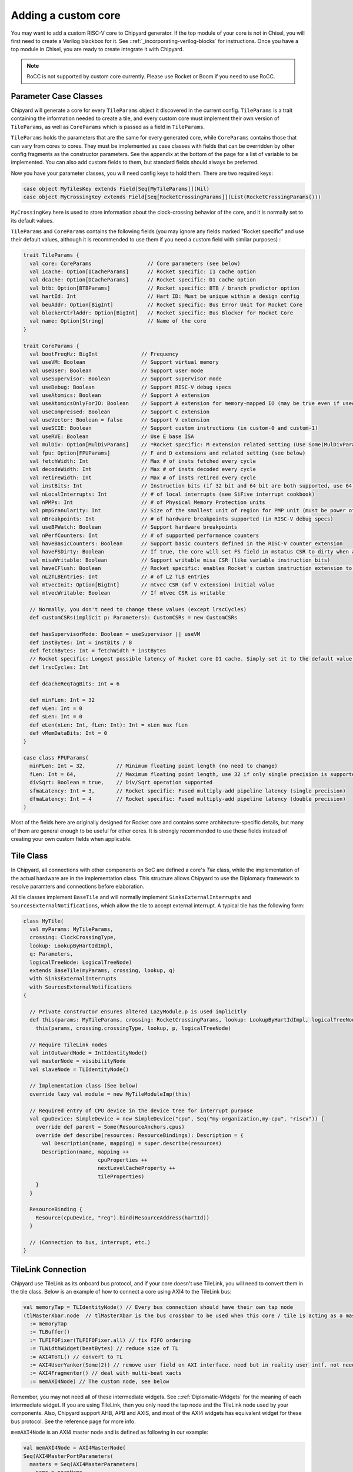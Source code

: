 .. _custom_core:

Adding a custom core
====================

You may want to add a custom RISC-V core to Chipyard generator. If the top module of your core is not in Chisel, 
you will first need to create a Verilog blackbox for it. See ::ref:`_incorporating-verilog-blocks` for instructions.
Once you have a top module in Chisel, you are ready to create integrate it with Chipyard. 

.. note:: 

    RoCC is not supported by custom core currently. Please use Rocket or Boom if you need to use RoCC.

Parameter Case Classes
----------------------

Chipyard will generate a core for every ``TileParams`` object it discovered in the current config.
``TileParams`` is a trait containing the information needed to create a tile, and every custom core must implement
their own version of ``TileParams``, as well as ``CoreParams`` which is passed as a field in ``TileParams``.

``TileParams`` holds the parameters that are the same for every generated core, while ``CoreParams`` contains those
that can vary from cores to cores. They must be implemented as case classes with fields that can be overridden by 
other config fragments as the constructor parameters. See the appendix at the bottom of the page for a list of 
variable to be implemented. You can also add custom fields to them, but standard fields should always be preferred. 

Now you have your parameter classes, you will need config keys to hold them. There are two required keys:

.. code-block:: scala

    case object MyTilesKey extends Field[Seq[MyTileParams]](Nil)
    case object MyCrossingKey extends Field[Seq[RocketCrossingParams]](List(RocketCrossingParams())) 

``MyCrossingKey`` here is used to store information about the clock-crossing behavior of the core, and it is normally
set to its default values. 

``TileParams`` and ``CoreParams`` contains the following fields (you may ignore any fields marked "Rocket specific" and 
use their default values, although it is recommended to use them if you need a custom field with similar purposes) :

.. code-block:: scala

    trait TileParams {
      val core: CoreParams                  // Core parameters (see below)
      val icache: Option[ICacheParams]      // Rocket specific: I1 cache option
      val dcache: Option[DCacheParams]      // Rocket specific: D1 cache option
      val btb: Option[BTBParams]            // Rocket specific: BTB / branch predictor option
      val hartId: Int                       // Hart ID: Must be unique within a design config
      val beuAddr: Option[BigInt]           // Rocket specific: Bus Error Unit for Rocket Core
      val blockerCtrlAddr: Option[BigInt]   // Rocket specific: Bus Blocker for Rocket Core
      val name: Option[String]              // Name of the core
    }

    trait CoreParams {
      val bootFreqHz: BigInt              // Frequency
      val useVM: Boolean                  // Support virtual memory
      val useUser: Boolean                // Support user mode
      val useSupervisor: Boolean          // Support supervisor mode
      val useDebug: Boolean               // Support RISC-V debug specs
      val useAtomics: Boolean             // Support A extension
      val useAtomicsOnlyForIO: Boolean    // Support A extension for memory-mapped IO (may be true even if useAtomics is false)
      val useCompressed: Boolean          // Support C extension
      val useVector: Boolean = false      // Support V extension
      val useSCIE: Boolean                // Support custom instructions (in custom-0 and custom-1)
      val useRVE: Boolean                 // Use E base ISA
      val mulDiv: Option[MulDivParams]    // *Rocket specific: M extension related setting (Use Some(MulDivParams()) to indicate M extension supported)
      val fpu: Option[FPUParams]          // F and D extensions and related setting (see below)
      val fetchWidth: Int                 // Max # of insts fetched every cycle
      val decodeWidth: Int                // Max # of insts decoded every cycle
      val retireWidth: Int                // Max # of insts retired every cycle
      val instBits: Int                   // Instruction bits (if 32 bit and 64 bit are both supported, use 64)
      val nLocalInterrupts: Int           // # of local interrupts (see SiFive interrupt cookbook)
      val nPMPs: Int                      // # of Physical Memory Protection units
      val pmpGranularity: Int             // Size of the smallest unit of region for PMP unit (must be power of 2)
      val nBreakpoints: Int               // # of hardware breakpoints supported (in RISC-V debug specs)
      val useBPWatch: Boolean             // Support hardware breakpoints
      val nPerfCounters: Int              // # of supported performance counters
      val haveBasicCounters: Boolean      // Support basic counters defined in the RISC-V counter extension 
      val haveFSDirty: Boolean            // If true, the core will set FS field in mstatus CSR to dirty when appropriate
      val misaWritable: Boolean           // Support writable misa CSR (like variable instruction bits)
      val haveCFlush: Boolean             // Rocket specific: enables Rocket's custom instruction extension to flush the cache
      val nL2TLBEntries: Int              // # of L2 TLB entries
      val mtvecInit: Option[BigInt]       // mtvec CSR (of V extension) initial value
      val mtvecWritable: Boolean          // If mtvec CSR is writable

      // Normally, you don't need to change these values (except lrscCycles) 
      def customCSRs(implicit p: Parameters): CustomCSRs = new CustomCSRs

      def hasSupervisorMode: Boolean = useSupervisor || useVM
      def instBytes: Int = instBits / 8
      def fetchBytes: Int = fetchWidth * instBytes
      // Rocket specific: Longest possible latency of Rocket core D1 cache. Simply set it to the default value 80.
      def lrscCycles: Int

      def dcacheReqTagBits: Int = 6

      def minFLen: Int = 32
      def vLen: Int = 0
      def sLen: Int = 0
      def eLen(xLen: Int, fLen: Int): Int = xLen max fLen
      def vMemDataBits: Int = 0
    }

    case class FPUParams(
      minFLen: Int = 32,          // Minimum floating point length (no need to change) 
      fLen: Int = 64,             // Maximum floating point length, use 32 if only single precision is supported
      divSqrt: Boolean = true,    // Div/Sqrt operation supported
      sfmaLatency: Int = 3,       // Rocket specific: Fused multiply-add pipeline latency (single precision)
      dfmaLatency: Int = 4        // Rocket specific: Fused multiply-add pipeline latency (double precision)
    )

Most of the fields here are originally designed for Rocket core and contains some architecture-specific details, but 
many of them are general enough to be useful for other cores. It is strongly recommended to use these fields instead
of creating your own custom fields when applicable.

Tile Class
----------

In Chipyard, all connections with other components on SoC are defined a core's `Tile` class, while the implementation 
of the actual hardware are in the implementation class. This structure allows Chipyard to use the Diplomacy framework
to resolve paramters and connections before elaboration. 

All tile classes implement ``BaseTile`` and will normally implement ``SinksExternalInterrupts`` and ``SourcesExternalNotifications``,
which allow the tile to accept external interrupt. A typical tile has the following form:

.. code-block:: scala

    class MyTile(
      val myParams: MyTileParams,
      crossing: ClockCrossingType,
      lookup: LookupByHartIdImpl,
      q: Parameters,
      logicalTreeNode: LogicalTreeNode)
      extends BaseTile(myParams, crossing, lookup, q)
      with SinksExternalInterrupts
      with SourcesExternalNotifications
    {

      // Private constructor ensures altered LazyModule.p is used implicitly
      def this(params: MyTileParams, crossing: RocketCrossingParams, lookup: LookupByHartIdImpl, logicalTreeNode: LogicalTreeNode)(implicit p: Parameters) =
        this(params, crossing.crossingType, lookup, p, logicalTreeNode)

      // Require TileLink nodes
      val intOutwardNode = IntIdentityNode()
      val masterNode = visibilityNode
      val slaveNode = TLIdentityNode()

      // Implementation class (See below)
      override lazy val module = new MyTileModuleImp(this)

      // Required entry of CPU device in the device tree for interrupt purpose
      val cpuDevice: SimpleDevice = new SimpleDevice("cpu", Seq("my-organization,my-cpu", "riscv")) {
        override def parent = Some(ResourceAnchors.cpus)
        override def describe(resources: ResourceBindings): Description = {
          val Description(name, mapping) = super.describe(resources)
          Description(name, mapping ++
                            cpuProperties ++
                            nextLevelCacheProperty ++
                            tileProperties)
        }
      }

      ResourceBinding {
        Resource(cpuDevice, "reg").bind(ResourceAddress(hartId))
      }

      // (Connection to bus, interrupt, etc.)
    }

TileLink Connection
-------------------

Chipyard use TileLink as its onboard bus protocol, and if your core doesn't use TileLink, you will need to convert them
in the tile class. Below is an example of how to connect a core using AXI4 to the TileLink bus: 

.. code-block:: scala

    val memoryTap = TLIdentityNode() // Every bus connection should have their own tap node
    (tlMasterXbar.node  // tlMasterXbar is the bus crossbar to be used when this core / tile is acting as a master; otherwise, use tlSlaveXBar
      := memoryTap
      := TLBuffer()
      := TLFIFOFixer(TLFIFOFixer.all) // fix FIFO ordering
      := TLWidthWidget(beatBytes) // reduce size of TL
      := AXI4ToTL() // convert to TL
      := AXI4UserYanker(Some(2)) // remove user field on AXI interface. need but in reality user intf. not needed
      := AXI4Fragmenter() // deal with multi-beat xacts
      := memAXI4Node) // The custom node, see below

Remember, you may not need all of these intermediate widgets. See :::ref:`Diplomatic-Widgets` for the meaning of each intermediate
widget. If you are using TileLink, then you only need the tap node and the TileLink node used by your components. Also, Chipyard
support AHB, APB and AXIS, and most of the AXI4 widgets has equivalent widget for these bus protocol. See the reference page for
more info. 

``memAXI4Node`` is an AXI4 master node and is defined as following in our example:

.. code-block:: scala

    val memAXI4Node = AXI4MasterNode(
    Seq(AXI4MasterPortParameters(
      masters = Seq(AXI4MasterParameters(
        name = portName,
        id = IdRange(0, 1 << idBits))))))

where ``portName`` and ``idBits`` are the parameter provides by the tile. Make sure to read :::ref:`node-tyoes` to check out what
type of nodes Chipyard supports and their parameters!

Also, by default, there are boundary buffers for both master and slave connections to the bus when they are leaving the tile, and you
can override the following two functions to control how to buffer the bus requests/responses:

.. code-block:: scala

    protected def makeMasterBoundaryBuffers(implicit p: Parameters): TLBuffer
    protected def makeSlaveBoundaryBuffers(implicit p: Parameters): TLBuffer

You can find more information on ``TLBuffer`` in :::ref:`Diplomatic-Widgets`.

Interrupt
---------

Chipyard allows a tile to either receive interrupts from other devices or initiate interrupts to notify other cores/devices. 
In the tile that inherited ``SinksExternalInterrupts``, one can create a ``TileInterrupts`` object (a Chisel bundle) and 
call ``decodeCoreInterrupts`` with the object as the argument. You can then read the interrupt bits from the object.
The definition of ``TileInterrupts`` is 

.. code-block:: scala

    class TileInterrupts(implicit p: Parameters) extends CoreBundle()(p) {
      val debug = Bool() // debug interrupt
      val mtip = Bool() // Machine level timer interrupt
      val msip = Bool() // Machine level software interrupt
      val meip = Bool() // Machine level external interrupt 
      val seip = usingSupervisor.option(Bool()) // Valid only if supervisor mode is supported
      val lip = Vec(coreParams.nLocalInterrupts, Bool())  // Local interrupts
    }

This function should be in the implementation class since it involves hardware generation. 
Also, the tile can also notify other cores or devices for some events by calling following functions (in implementation class):

.. code-block:: scala

    def reportHalt(could_halt: Option[Bool]) // Triggered when there is an unrecoverable hardware error (halt the machine)
    def reportHalt(errors: Seq[CanHaveErrors]) // Varient for standard error bundle (used only by cache when there's an ECC error)
    reportCease(could_cease: Option[Bool], quiescenceCycles: Int = 8) // Triggered when the core stop retiring instructions (like clock gating)
    reportWFI(could_wfi: Option[Bool]) // Triggered when a WFI instruction is executed

Trace (Optional)
----------------

Chipyard provides a set of ports for instruction trace that conforms with related RISC-V standard.
If you are using FireSim, it is recommended to implement these trace ports to enable FireSim to read trace. 

There are one inbound node ``traceAuxSinkNode.bundle: TraceAux`` and two outbound nodes ``traceCoreSourceNode.bundle: TraceCoreInterface``
and ``bpwatchSourceNode.bundle: Vec[BPWatch]``. Note that the length of ``bpwatchSourceNode`` is equal to the max number of 
breakpoints (set by ``nBreakpoints`` in ``CoreParams``). Below is the definition of these types:

.. code-block:: scala

    // Control signal from the external tracer
    class TraceAux extends Bundle {
      val enable = Bool()   // Enable trace output
      val stall = Bool()    // If true, the core should stall
    }
    // Check RISC-V Processor Trace spec V1.0 for more information of this interface
    class TraceCoreInterface (val params: TraceCoreParams) extends Bundle {
      val group = Vec(params.nGroups, new TraceCoreGroup(params))
      val priv = UInt(4.W)
      val tval = UInt(params.xlen.W)
      val cause = UInt(params.xlen.W)
    }
    // Address Breakpoint and watchpoint info (n is the retire width)
    class BPWatch (val n: Int) extends Bundle() {
      val valid = Vec(n, Bool())    // Valid bit of the output
      val rvalid = Vec(n, Bool())   // Break on read
      val wvalid = Vec(n, Bool())   // Break on write
      val ivalid = Vec(n, Bool())   // Break on execute
      val action = UInt(3.W)        // Exception code (3 usually) 
    }

Implementation Class
--------------------

The implementation class is of the following form:

.. code-block:: scala

    class MyTileModuleImp(outer: MyTile) extends BaseTileModuleImp(outer){
      // annotate the parameters
      Annotated.params(this, outer.tileParams)

      // TODO: Create the top module of the core and connect it with the ports in "outer"
    }

In the body of this class, you can look up any parameters by calling ``p({key})``, where ``{key}`` is the config key of 
the value you want to look up. For a list of available keys, see the appendix below.

If you create an AXI4 node (or equivalents), you will need to connect them to your core. 

.. warning::

    TODO: Documenting bus connection

Integrate the Core
------------------

To use your core in a set of config, you would need a config fragment that would create a ``TileParams`` object of your core in
the current config. An example of such config will be like this:

.. code-block:: scala

    class WithNMyCores(n: Int) extends Config(
      new RegisterCore(new CoreEntry[MyTileParams, MyTile]("MyCore", MyTilesKey, MyCrossingKey)) ++
      new Config((site, here, up) => {
        case MyTilesKey => {
          List.tabulate(n)(i => MyTileParams(hartId = i))
        }
      })
    )

Where ``RegisterCore`` will register the core with chipyard so that it can be recognized by generic config. This is required for 
all custom cores. You can also create other config fragments to change other parameters. 

Now you have finished all the steps to prepare your cores for Chipyard! To generate the custom core, simply follow the instructions
in :::ref:`_custom_chisel` to add your project to the build system, then create a config by following the steps in :::ref:`_hetero_socs_`.
You can now run any desired workflow for the new config just as you do for the built-in cores. 
